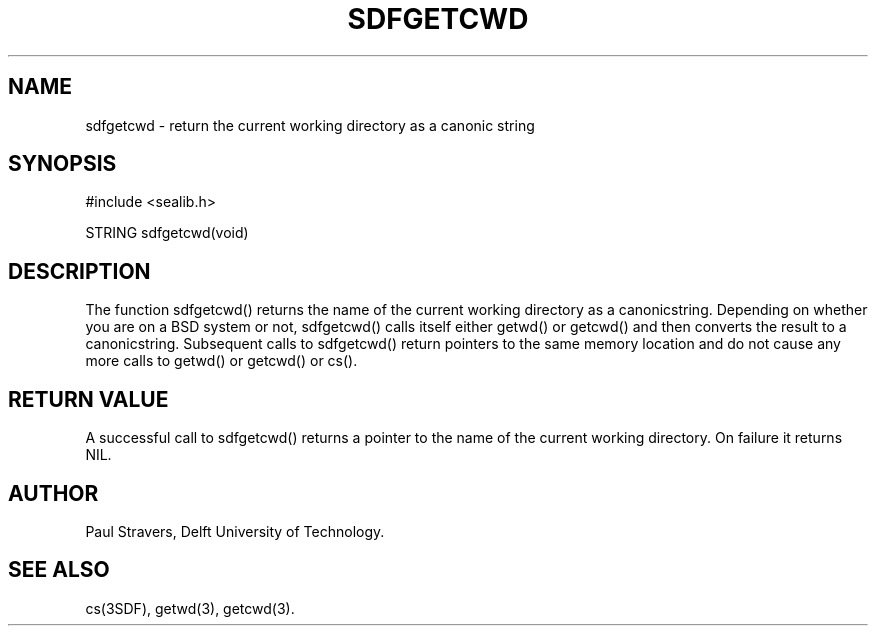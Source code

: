 .ll 77
.hy
.TH SDFGETCWD 3SDF "THE SEADIF PROGRAMMERS MANUAL"
.SH NAME
sdfgetcwd - return the current working directory as a canonic string
.SH SYNOPSIS
 #include <sealib.h>

 STRING sdfgetcwd(void)

.SH DESCRIPTION
The function sdfgetcwd() returns the name of the current working directory as a
canonicstring. Depending on whether you are on a BSD system or not, sdfgetcwd()
calls itself either getwd() or getcwd() and then converts the result to a
canonicstring. Subsequent calls to sdfgetcwd() return pointers to the same
memory location and do not cause any more calls to getwd() or getcwd() or cs().

.SH "RETURN VALUE"
A successful call to sdfgetcwd() returns a pointer to the name of the current
working directory. On failure it returns NIL.

.SH AUTHOR
Paul Stravers, Delft University of Technology.

.SH "SEE ALSO"
cs(3SDF), getwd(3), getcwd(3).
